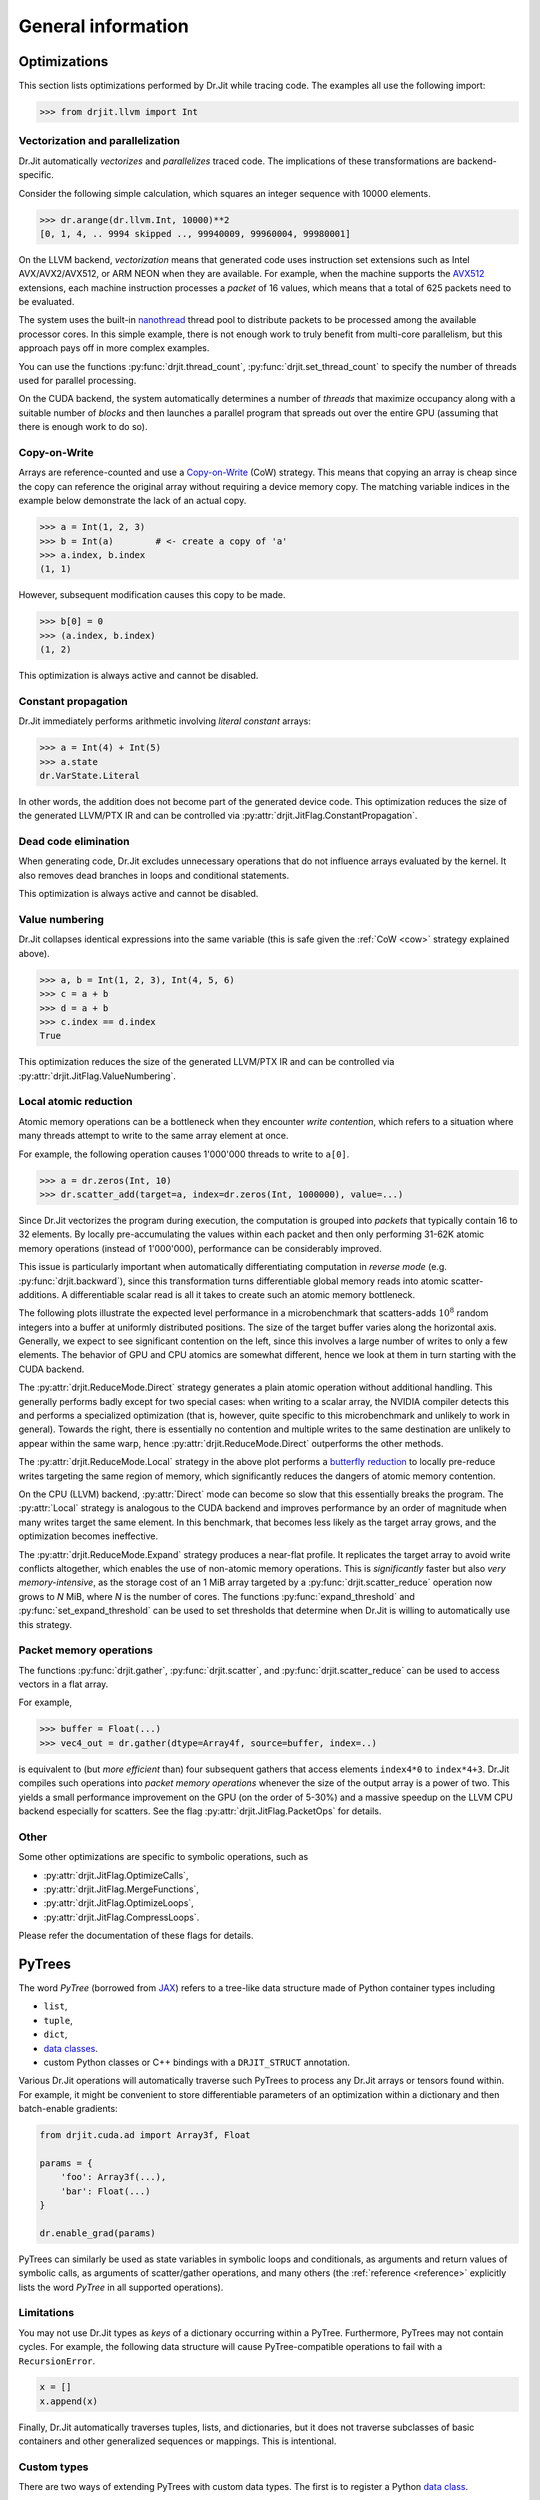 .. py:currentmodule:: drjit

General information
===================


Optimizations
-------------

This section lists optimizations performed by Dr.Jit while tracing code. The
examples all use the following import:

.. code-block:: pycon

   >>> from drjit.llvm import Int

Vectorization and parallelization
^^^^^^^^^^^^^^^^^^^^^^^^^^^^^^^^^

Dr.Jit automatically *vectorizes* and *parallelizes* traced code. The
implications of these transformations are backend-specific.

Consider the following simple calculation, which squares an integer
sequence with 10000 elements.

.. code-block:: pycon

   >>> dr.arange(dr.llvm.Int, 10000)**2
   [0, 1, 4, .. 9994 skipped .., 99940009, 99960004, 99980001]

On the LLVM backend, *vectorization* means that generated code uses instruction
set extensions such as Intel AVX/AVX2/AVX512, or ARM NEON when they are
available. For example, when the machine supports the `AVX512
<https://en.wikipedia.org/wiki/AVX-512>`__ extensions, each machine
instruction processes a *packet* of 16 values, which means that a total of 625
packets need to be evaluated.

The system uses the built-in `nanothread
<https://github.com/mitsuba-renderer/nanothread>`__ thread pool to distribute
packets to be processed among the available processor cores. In this simple
example, there is not enough work to truly benefit from multi-core parallelism,
but this approach pays off in more complex examples.

You can use the functions :py:func:`drjit.thread_count`,
:py:func:`drjit.set_thread_count` to specify the number of threads used for
parallel processing.

On the CUDA backend, the system automatically determines a number of *threads*
that maximize occupancy along with a suitable number of *blocks* and then
launches a parallel program that spreads out over the entire GPU (assuming that
there is enough work to do so).

.. _cow:

Copy-on-Write
^^^^^^^^^^^^^

Arrays are reference-counted and use a `Copy-on-Write
<https://en.wikipedia.org/wiki/Copy-on-write>`__ (CoW) strategy. This means
that copying an array is cheap since the copy can reference the original array
without requiring a device memory copy. The matching variable indices in the
example below demonstrate the lack of an actual copy.

.. code-block:: pycon

   >>> a = Int(1, 2, 3)
   >>> b = Int(a)        # <- create a copy of 'a'
   >>> a.index, b.index
   (1, 1)

However, subsequent modification causes this copy to be made.

.. code-block:: pycon

   >>> b[0] = 0
   >>> (a.index, b.index)
   (1, 2)

This optimization is always active and cannot be disabled.

Constant propagation
^^^^^^^^^^^^^^^^^^^^

Dr.Jit immediately performs arithmetic involving *literal constant* arrays:

.. code-block:: pycon

   >>> a = Int(4) + Int(5)
   >>> a.state
   dr.VarState.Literal

In other words, the addition does not become part of the generated device code.
This optimization reduces the size of the generated LLVM/PTX IR and can be
controlled via :py:attr:`drjit.JitFlag.ConstantPropagation`.

Dead code elimination
^^^^^^^^^^^^^^^^^^^^^

When generating code, Dr.Jit excludes unnecessary operations that do not
influence arrays evaluated by the kernel. It also removes dead branches in
loops and conditional statements.

This optimization is always active and cannot be disabled.

Value numbering
^^^^^^^^^^^^^^^

Dr.Jit collapses identical expressions into the same variable (this is safe
given the :ref:`CoW <cow>` strategy explained above).

.. code-block:: pycon

   >>> a, b = Int(1, 2, 3), Int(4, 5, 6)
   >>> c = a + b
   >>> d = a + b
   >>> c.index == d.index
   True

This optimization reduces the size of the generated LLVM/PTX IR and can be
controlled via :py:attr:`drjit.JitFlag.ValueNumbering`.

.. _reduce-local:

Local atomic reduction
^^^^^^^^^^^^^^^^^^^^^^

Atomic memory operations can be a bottleneck when they encounter *write
contention*, which refers to a situation where many threads attempt to write to
the same array element at once.

For example, the following operation causes 1'000'000 threads to write to
``a[0]``.

.. code-block:: pycon

   >>> a = dr.zeros(Int, 10)
   >>> dr.scatter_add(target=a, index=dr.zeros(Int, 1000000), value=...)

Since Dr.Jit vectorizes the program during execution, the computation is
grouped into *packets* that typically contain 16 to 32 elements. By locally
pre-accumulating the values within each packet and then only performing 31-62K
atomic memory operations (instead of 1'000'000), performance can be
considerably improved.

This issue is particularly important when automatically differentiating
computation in *reverse mode* (e.g. :py:func:`drjit.backward`), since
this transformation turns differentiable global memory reads into atomic
scatter-additions. A differentiable scalar read is all it takes to create
such an atomic memory bottleneck.

The following plots illustrate the expected level performance in a
microbenchmark that scatters-adds :math:`10^8` random integers into a buffer at
uniformly distributed positions. The size of the target buffer varies along the
horizontal axis. Generally, we expect to see significant contention on the
left, since this involves a large number of writes to only a few elements. The
behavior of GPU and CPU atomics are somewhat different, hence we look at them
in turn starting with the CUDA backend.

The :py:attr:`drjit.ReduceMode.Direct` strategy generates a plain atomic
operation without additional handling. This generally performs badly except for
two special cases: when writing to a scalar array, the NVIDIA compiler detects
this and performs a specialized optimization (that is, however, quite specific
to this microbenchmark and unlikely to work in general). Towards the right,
there is essentially no contention and multiple writes to the same destination
are unlikely to appear within the same warp, hence
:py:attr:`drjit.ReduceMode.Direct` outperforms the other methods.

.. image:: https://rgl.s3.eu-central-1.amazonaws.com/media/uploads/wjakob/2024/01/scatter_add_cuda.svg
  :class: only-light

.. image:: https://rgl.s3.eu-central-1.amazonaws.com/media/uploads/wjakob/2024/01/scatter_add_cuda_dark.svg
  :class: only-dark

The :py:attr:`drjit.ReduceMode.Local` strategy in the above plot performs a
`butterfly reduction <https://en.wikipedia.org/wiki/Butterfly_network>`__ to
locally pre-reduce writes targeting the same region of memory, which
significantly reduces the dangers of atomic memory contention.

On the CPU (LLVM) backend, :py:attr:`Direct` mode can become so slow that this
essentially breaks the program. The :py:attr:`Local` strategy is analogous to
the CUDA backend and improves performance by an order of magnitude when many
writes target the same element. In this benchmark, that becomes less likely as
the target array grows, and the optimization becomes ineffective.

.. image:: https://rgl.s3.eu-central-1.amazonaws.com/media/uploads/wjakob/2024/01/scatter_add_llvm.svg
  :class: only-light

.. image:: https://rgl.s3.eu-central-1.amazonaws.com/media/uploads/wjakob/2024/01/scatter_add_llvm_dark.svg
  :class: only-dark

The :py:attr:`drjit.ReduceMode.Expand` strategy produces a near-flat profile.
It replicates the target array to avoid write conflicts altogether, which
enables the use of non-atomic memory operations. This is *significantly* faster
but also *very memory-intensive*, as the storage cost of an 1 MiB array targeted
by a :py:func:`drjit.scatter_reduce` operation now grows to *N* MiB,
where *N* is the number of cores. The functions :py:func:`expand_threshold`
and :py:func:`set_expand_threshold` can be used to set thresholds that
determine when Dr.Jit is willing to automatically use this strategy.

Packet memory operations
^^^^^^^^^^^^^^^^^^^^^^^^

The functions :py:func:`drjit.gather`, :py:func:`drjit.scatter`, and
:py:func:`drjit.scatter_reduce` can be used to access vectors in a flat array.

For example,

.. code-block:: pycon

   >>> buffer = Float(...)
   >>> vec4_out = dr.gather(dtype=Array4f, source=buffer, index=..)

is equivalent to (but *more efficient* than) four subsequent gathers that access
elements ``index4*0`` to ``index*4+3``. Dr.Jit compiles such operations into
*packet memory operations* whenever the size of the output array is a power of
two. This yields a small performance improvement on the GPU (on the order of
5-30%) and a massive speedup on the LLVM CPU backend especially for scatters.
See the flag :py:attr:`drjit.JitFlag.PacketOps` for details.

Other
^^^^^

Some other optimizations are specific to symbolic operations, such as

- :py:attr:`drjit.JitFlag.OptimizeCalls`,
- :py:attr:`drjit.JitFlag.MergeFunctions`,
- :py:attr:`drjit.JitFlag.OptimizeLoops`,
- :py:attr:`drjit.JitFlag.CompressLoops`.

Please refer the documentation of these flags for details.

.. _pytrees:

PyTrees
-------

The word *PyTree* (borrowed from `JAX
<https://jax.readthedocs.io/en/latest/pytrees.html>`_) refers to a tree-like
data structure made of Python container types including

- ``list``,
- ``tuple``,
- ``dict``,
- `data classes <https://docs.python.org/3/library/dataclasses.html>`__.
- custom Python classes or C++ bindings with a ``DRJIT_STRUCT`` annotation.

Various Dr.Jit operations will automatically traverse such PyTrees to process
any Dr.Jit arrays or tensors found within. For example, it might be convenient
to store differentiable parameters of an optimization within a dictionary and
then batch-enable gradients:

.. code-block:: python

   from drjit.cuda.ad import Array3f, Float

   params = {
       'foo': Array3f(...),
       'bar': Float(...)
   }

   dr.enable_grad(params)

PyTrees can similarly be used as state variables in symbolic loops and
conditionals, as arguments and return values of symbolic calls, as arguments of
scatter/gather operations, and many others (the :ref:`reference <reference>`
explicitly lists the word *PyTree* in all supported operations).

Limitations
^^^^^^^^^^^

You may not use Dr.Jit types as *keys* of a dictionary occurring within a
PyTree. Furthermore, PyTrees may not contain cycles. For example, the following
data structure will cause PyTree-compatible operations to fail with a
``RecursionError``.

.. code-block:: python

   x = []
   x.append(x)

Finally, Dr.Jit automatically traverses tuples, lists, and dictionaries,
but it does not traverse subclasses of basic containers and other generalized
sequences or mappings. This is intentional.

.. _custom_types_py:

Custom types
^^^^^^^^^^^^

There are two ways of extending PyTrees with custom data types. The first is to
register a Python `data class
<https://docs.python.org/3/library/dataclasses.html>`__.

.. code-block:: python

   from drjit.cuda.ad import Float
   from dataclasses import dataclass

   @dataclass
   class MyPoint2f:
       x: Float
       y: Float

   # Create a vector representing 100 2D points. Dr.Jit will
   # automatically populate the 'x' and 'y' members
   value = dr.zeros(MyPoint2f, 100)

The second option is to annotate an existing non-dataclass type (e.g. a
standard Python class or a C++ binding) with a static ``DRJIT_STRUCT`` member.
This is simply a dictionary describing the names and types of all fields.
Such custom types must be default-constructible (i.e., the constructor
should work if called without arguments).

.. code-block:: python

   from drjit.cuda.ad import Float

   class MyPoint2f:
       DRJIT_STRUCT = { 'x' : Float, 'y': Float }

   # Create a vector representing 100 2D points. Dr.Jit will
   # automatically populate the 'x' and 'y' members
   value = dr.zeros(MyPoint2f, 100)

Fields don't exclusively have to be containers or Dr.Jit types. For example, we
could have added an extra ``datetime`` entry to record when a set of points was
captured. Such fields will be ignored by traversal operations.

.. _local_memory:

Local memory
------------

*Local memory* is a relatively advanced feature of Dr.Jit. You may need it
it if you encounter the following circumstances:

1. A symbolic loop in your program must *both read and write* the same
   memory buffer using computed indices.

2. The buffer is *entirely local* to a thread of the computation (i.e., local
   to an element of an array program).

3. The buffer is *small* (e.g., a few 100-1000s of entries).

The :py:func:`drjit.alloc_local` function allocates a local memory buffer of
size ``n`` and type ``T``:

.. code-block:: python

   buf: dr.Local[T] = dr.alloc_local(T, n)

You may further specify an optional ``value=...`` argument to
default-initialize the buffer entries. The returned instance of type
:py:class:`drjit.Local` represents the allocation. Its elements can be accessed
using the regular ``[]`` indexing syntax.

Example uses of local memory might include a local stack to traverse a tree
data structure, `insertion sort
<https://en.wikipedia.org/wiki/Insertion_sort>`__ to maintain a small sorted
list, or a `LU factorization
<https://en.wikipedia.org/wiki/LU_decomposition>`__ of a small (e.g. 32×32)
matrix with column pivoting. In contrast to what the name might suggest, local
memory is neither particularly fast nor local to the processor. In fact, it is
based on standard global device memory. Local memory is also not to be confused
with *shared memory* present on CUDA architectures.

The purpose of local memory is that it exposes global memory in a different
way to provide a *local scratch space* within a larger parallel computation.
Normally, one would use :py:func:`drjit.gather` and :py:func:`drjit.scatter` to
dynamically read and write memory. However, they cannot be used in this
situation because *read-after-write* (RAW) dependencies would trigger variable
evaluations that aren't permitted in a symbolic context. Local memory legalizes
such programs because RAW dependencies among multiple threads are simply not possible.

Local memory may also appear similar to dynamic array types like
:py:class:`drjit.cuda.ArrayXf`, which group multiple variables/registers into
an array for convenience. The key difference is that ``ArrayXf`` does not
support element access with computed indices, while local memory buffers do.

Allocating, reading, and writing local memory are all symbolic operations that
don't consume any memory by themselves. However, when local memory appears in a
kernel being launched, the system must conceptually allocate extra memory for
the duration of the kernel (the details of this are backend-dependent). While
this does not contribute to the long-term memory requirements of a program, the
short term memory requirements can be *significant* because local memory is
separately allocated for each thread. On a CUDA device, there could be as many
as 1 million simultaneously resident threads across thread blocks. A seemingly
small local 1024-element single precision array then expands into a whopping 4
GiB of memory.

See the snippet below for an example that calls a function ``f()``  ``n`` times
to compute a histogram (stored in local memory) of its outputs to then find the
largest histogram bucket.

.. code-block:: python

   from drjit.auto import UInt32

   # A function returning results in the range 0..9
   def f(i: UInt32) -> UInt32: ....

   @dr.syntax
   def g(n: UInt32):
       # Create zero-initialized buffer of type 'drjit.Local[UInt32]'
       hist = dr.alloc_local(UInt32, 10, value=dr.zeros(UInt32))

       # Fill histogram
       i = UInt32(0)
       while i < n:        # <-- symbolic loop
           hist[f(i)] += 1 # <-- read+write with computed index
           i += 1

       # Get the largest histogram entry
       i, maxval = UInt32(0), UInt32(0)
       while i < 10:
           maxval = dr.maximum(maxval, hist[i])
           i += 1
       return maxval

When this function is evaluated with an *array* of inputs (e.g. ``n=UInt32(n1,
n2, ...)``) it will create several histograms with different numbers of
functions evaluations in parallel. Each evaluation conceptually gets its own
``hist`` variable in this case.

Dr.Jit can also create local memory over :ref:`PyTrees <pytrees>` (for
example, instead of ``dtype=Float``, we could have called
:py:func:`drjit.alloc_local` with a complex number, 3x3 matrix, tuple, or
dataclass). Indexing into the :py:class:`drjit.Local` instance then fetches or
stores one instance of the PyTree.

.. note::

   Local memory reads/writes are *not* tracked by Dr.Jit's automatic
   differentiation layer. However, you *may* use local memory in
   implementations of custom differentiable operations based on the
   :py:class:`drjit.CustomOp` interface.

   The implication of the above two points it that when you want to
   differentiate a local memory-based computation, you have to realize the
   forward/backward derivative yourself. This is intentional because the
   default AD-provided derivative would be extremely bad (it will increase the
   size of the scratch space many-fold).

.. _transcendental-accuracy:

Accuracy of transcendental operations
-------------------------------------

Single precision
^^^^^^^^^^^^^^^^

.. note::

    The trigonometric functions *sin*, *cos*, and *tan* are optimized for low
    error on the domain :math:`|x| < 8192` and don't perform as well beyond
    this range.

.. list-table::
    :widths: 5 8 8 10 8 10
    :header-rows: 1
    :align: center

    * - Function
      - Tested domain
      - Abs. error (mean)
      - Abs. error (max)
      - Rel. error (mean)
      - Rel. error (max)
    * - :math:`\text{sin}()`
      - :math:`-8192 < x < 8192`
      - :math:`1.2 \cdot 10^{-8}`
      - :math:`1.2 \cdot 10^{-7}`
      - :math:`1.9 \cdot 10^{-8}\,(0.25\,\text{ulp})`
      - :math:`1.8 \cdot 10^{-6}\,(19\,\text{ulp})`
    * - :math:`\text{cos}()`
      - :math:`-8192 < x < 8192`
      - :math:`1.2 \cdot 10^{-8}`
      - :math:`1.2 \cdot 10^{-7}`
      - :math:`1.9 \cdot 10^{-8}\,(0.25\,\text{ulp})`
      - :math:`3.1 \cdot 10^{-6}\,(47\,\text{ulp})`
    * - :math:`\text{tan}()`
      - :math:`-8192 < x < 8192`
      - :math:`4.7 \cdot 10^{-6}`
      - :math:`8.1 \cdot 10^{-1}`
      - :math:`3.4 \cdot 10^{-8}\,(0.42\,\text{ulp})`
      - :math:`3.1 \cdot 10^{-6}\,(30\,\text{ulp})`
    * - :math:`\text{asin}()`
      - :math:`-1 < x < 1`
      - :math:`2.3 \cdot 10^{-8}`
      - :math:`1.2 \cdot 10^{-7}`
      - :math:`2.9 \cdot 10^{-8}\,(0.33\,\text{ulp})`
      - :math:`2.3 \cdot 10^{-7}\,(2\,\text{ulp})`
    * - :math:`\text{acos}()`
      - :math:`-1 < x < 1`
      - :math:`4.7 \cdot 10^{-8}`
      - :math:`2.4 \cdot 10^{-7}`
      - :math:`2.9 \cdot 10^{-8}\,(0.33\,\text{ulp})`
      - :math:`1.2 \cdot 10^{-7}\,(1\,\text{ulp})`
    * - :math:`\text{atan}()`
      - :math:`-1 < x < 1`
      - :math:`1.8 \cdot 10^{-7}`
      - :math:`6 \cdot 10^{-7}`
      - :math:`4.2 \cdot 10^{-7}\,(4.9\,\text{ulp})`
      - :math:`8.2 \cdot 10^{-7}\,(12\,\text{ulp})`
    * - :math:`\text{sinh}()`
      - :math:`-10 < x < 10`
      - :math:`2.6 \cdot 10^{-5}`
      - :math:`2 \cdot 10^{-3}`
      - :math:`2.8 \cdot 10^{-8}\,(0.34\,\text{ulp})`
      - :math:`2.7 \cdot 10^{-7}\,(3\,\text{ulp})`
    * - :math:`\text{cosh}()`
      - :math:`-10 < x < 10`
      - :math:`2.9 \cdot 10^{-5}`
      - :math:`2 \cdot 10^{-3}`
      - :math:`2.9 \cdot 10^{-8}\,(0.35\,\text{ulp})`
      - :math:`2.5 \cdot 10^{-7}\,(4\,\text{ulp})`
    * - :math:`\text{tanh}()`
      - :math:`-10 < x < 10`
      - :math:`4.8 \cdot 10^{-8}`
      - :math:`4.2 \cdot 10^{-7}`
      - :math:`5 \cdot 10^{-8}\,(0.76\,\text{ulp})`
      - :math:`5 \cdot 10^{-7}\,(7\,\text{ulp})`
    * - :math:`\text{asinh}()`
      - :math:`-30 < x < 30`
      - :math:`2.8 \cdot 10^{-8}`
      - :math:`4.8 \cdot 10^{-7}`
      - :math:`1 \cdot 10^{-8}\,(0.13\,\text{ulp})`
      - :math:`1.7 \cdot 10^{-7}\,(2\,\text{ulp})`
    * - :math:`\text{acosh}()`
      - :math:`1 < x < 10`
      - :math:`2.9 \cdot 10^{-8}`
      - :math:`2.4 \cdot 10^{-7}`
      - :math:`1.5 \cdot 10^{-8}\,(0.18\,\text{ulp})`
      - :math:`2.4 \cdot 10^{-7}\,(3\,\text{ulp})`
    * - :math:`\text{atanh}()`
      - :math:`-1 < x < 1`
      - :math:`9.9 \cdot 10^{-9}`
      - :math:`2.4 \cdot 10^{-7}`
      - :math:`1.5 \cdot 10^{-8}\,(0.18\,\text{ulp})`
      - :math:`1.2 \cdot 10^{-7}\,(1\,\text{ulp})`
    * - :math:`\text{exp}()`
      - :math:`-20 < x < 30`
      - :math:`0.72 \cdot 10^{4}`
      - :math:`0.1 \cdot 10^{7}`
      - :math:`2.4 \cdot 10^{-8}\,(0.27\,\text{ulp})`
      - :math:`1.2 \cdot 10^{-7}\,(1\,\text{ulp})`
    * - :math:`\text{log}()`
      - :math:`10^{-20} < x < 2\cdot 10^{30}`
      - :math:`9.6 \cdot 10^{-9}`
      - :math:`7.6 \cdot 10^{-6}`
      - :math:`1.4 \cdot 10^{-10}\,(0.0013\,\text{ulp})`
      - :math:`1.2 \cdot 10^{-7}\,(1\,\text{ulp})`
    * - :math:`\text{erf}()`
      - :math:`-1 < x < 1`
      - :math:`3.2 \cdot 10^{-8}`
      - :math:`1.8 \cdot 10^{-7}`
      - :math:`6.4 \cdot 10^{-8}\,(0.78\,\text{ulp})`
      - :math:`3.3 \cdot 10^{-7}\,(4\,\text{ulp})`
    * - :math:`\text{erfc}()`
      - :math:`-1 < x < 1`
      - :math:`3.4 \cdot 10^{-8}`
      - :math:`2.4 \cdot 10^{-7}`
      - :math:`6.4 \cdot 10^{-8}\,(0.79\,\text{ulp})`
      - :math:`1 \cdot 10^{-6}\,(11\,\text{ulp})`

Double precision
^^^^^^^^^^^^^^^^

.. list-table::
    :widths: 5 8 8 10 8 10
    :header-rows: 1
    :align: center

    * - Function
      - Tested domain
      - Abs. error (mean)
      - Abs. error (max)
      - Rel. error (mean)
      - Rel. error (max)
    * - :math:`\text{sin}()`
      - :math:`-8192 < x < 8192`
      - :math:`2.2 \cdot 10^{-17}`
      - :math:`2.2 \cdot 10^{-16}`
      - :math:`3.6 \cdot 10^{-17}\,(0.25\,\text{ulp})`
      - :math:`3.1 \cdot 10^{-16}\,(2\,\text{ulp})`
    * - :math:`\text{cos}()`
      - :math:`-8192 < x < 8192`
      - :math:`2.2 \cdot 10^{-17}`
      - :math:`2.2 \cdot 10^{-16}`
      - :math:`3.6 \cdot 10^{-17}\,(0.25\,\text{ulp})`
      - :math:`3 \cdot 10^{-16}\,(2\,\text{ulp})`
    * - :math:`\text{tan}()`
      - :math:`-8192 < x < 8192`
      - :math:`6.8 \cdot 10^{-16}`
      - :math:`1.2 \cdot 10^{-10}`
      - :math:`5.4 \cdot 10^{-17}\,(0.35\,\text{ulp})`
      - :math:`4.1 \cdot 10^{-16}\,(3\,\text{ulp})`
    * - :math:`\text{cot}()`
      - :math:`-8192 < x < 8192`
      - :math:`4.9 \cdot 10^{-16}`
      - :math:`1.2 \cdot 10^{-10}`
      - :math:`5.5 \cdot 10^{-17}\,(0.36\,\text{ulp})`
      - :math:`4.4 \cdot 10^{-16}\,(3\,\text{ulp})`
    * - :math:`\text{asin}()`
      - :math:`-1 < x < 1`
      - :math:`1.3 \cdot 10^{-17}`
      - :math:`2.2 \cdot 10^{-16}`
      - :math:`1.5 \cdot 10^{-17}\,(0.098\,\text{ulp})`
      - :math:`2.2 \cdot 10^{-16}\,(1\,\text{ulp})`
    * - :math:`\text{acos}()`
      - :math:`-1 < x < 1`
      - :math:`5.4 \cdot 10^{-17}`
      - :math:`4.4 \cdot 10^{-16}`
      - :math:`3.5 \cdot 10^{-17}\,(0.23\,\text{ulp})`
      - :math:`2.2 \cdot 10^{-16}\,(1\,\text{ulp})`
    * - :math:`\text{atan}()`
      - :math:`-1 < x < 1`
      - :math:`4.3 \cdot 10^{-17}`
      - :math:`3.3 \cdot 10^{-16}`
      - :math:`1 \cdot 10^{-16}\,(0.65\,\text{ulp})`
      - :math:`7.1 \cdot 10^{-16}\,(5\,\text{ulp})`
    * - :math:`\text{sinh}()`
      - :math:`-10 < x < 10`
      - :math:`3.1 \cdot 10^{-14}`
      - :math:`1.8 \cdot 10^{-12}`
      - :math:`3.3 \cdot 10^{-17}\,(0.22\,\text{ulp})`
      - :math:`4.3 \cdot 10^{-16}\,(2\,\text{ulp})`
    * - :math:`\text{cosh}()`
      - :math:`-10 < x < 10`
      - :math:`2.2 \cdot 10^{-14}`
      - :math:`1.8 \cdot 10^{-12}`
      - :math:`2 \cdot 10^{-17}\,(0.13\,\text{ulp})`
      - :math:`2.9 \cdot 10^{-16}\,(2\,\text{ulp})`
    * - :math:`\text{tanh}()`
      - :math:`-10 < x < 10`
      - :math:`5.6 \cdot 10^{-17}`
      - :math:`3.3 \cdot 10^{-16}`
      - :math:`6.1 \cdot 10^{-17}\,(0.52\,\text{ulp})`
      - :math:`5.5 \cdot 10^{-16}\,(3\,\text{ulp})`
    * - :math:`\text{asinh}()`
      - :math:`-30 < x < 30`
      - :math:`5.1 \cdot 10^{-17}`
      - :math:`8.9 \cdot 10^{-16}`
      - :math:`1.9 \cdot 10^{-17}\,(0.13\,\text{ulp})`
      - :math:`4.4 \cdot 10^{-16}\,(2\,\text{ulp})`
    * - :math:`\text{acosh}()`
      - :math:`1 < x < 10`
      - :math:`4.9 \cdot 10^{-17}`
      - :math:`4.4 \cdot 10^{-16}`
      - :math:`2.6 \cdot 10^{-17}\,(0.17\,\text{ulp})`
      - :math:`6.6 \cdot 10^{-16}\,(5\,\text{ulp})`
    * - :math:`\text{atanh}()`
      - :math:`-1 < x < 1`
      - :math:`1.8 \cdot 10^{-17}`
      - :math:`4.4 \cdot 10^{-16}`
      - :math:`3.2 \cdot 10^{-17}\,(0.21\,\text{ulp})`
      - :math:`3 \cdot 10^{-16}\,(2\,\text{ulp})`
    * - :math:`\text{exp}()`
      - :math:`-20 < x < 30`
      - :math:`4.7 \cdot 10^{-6}`
      - :math:`2 \cdot 10^{-3}`
      - :math:`2.5 \cdot 10^{-17}\,(0.16\,\text{ulp})`
      - :math:`3.3 \cdot 10^{-16}\,(2\,\text{ulp})`
    * - :math:`\text{log}()`
      - :math:`10^{-20} < x < 2\cdot 10^{30}`
      - :math:`1.9 \cdot 10^{-17}`
      - :math:`1.4 \cdot 10^{-14}`
      - :math:`2.7 \cdot 10^{-19}\,(0.0013\,\text{ulp})`
      - :math:`2.2 \cdot 10^{-16}\,(1\,\text{ulp})`
    * - :math:`\text{erf}()`
      - :math:`-1 < x < 1`
      - :math:`4.7 \cdot 10^{-17}`
      - :math:`4.4 \cdot 10^{-16}`
      - :math:`9.6 \cdot 10^{-17}\,(0.63\,\text{ulp})`
      - :math:`5.9 \cdot 10^{-16}\,(5\,\text{ulp})`
    * - :math:`\text{erfc}()`
      - :math:`-1 < x < 1`
      - :math:`4.8 \cdot 10^{-17}`
      - :math:`4.4 \cdot 10^{-16}`
      - :math:`9.6 \cdot 10^{-17}\,(0.64\,\text{ulp})`
      - :math:`2.5 \cdot 10^{-15}\,(16\,\text{ulp})`

.. _type_signatures:

Type signatures
---------------

The :py:class:`drjit.ArrayBase` class and various core functions have
relatively complicated-looking type signatures involving Python `generics and
type variables <https://docs.python.org/3/library/typing.html#generics>`__.
This enables type-checking of arithmetic expressions and improves visual
autocomplete in editors such as `VS Code <https://code.visualstudio.com>`__.
This section explains how these type annotations work.

The :py:class:`drjit.ArrayBase` class is both an *abstract* and a *generic*
Python type parameterized by several auxiliary type parameters. They help
static type checkers like `MyPy <https://github.com/python/mypy>`__ and
`PyRight <https://github.com/microsoft/pyright>`__ make sense how subclasses of
this type transform when passed to various builtin operations. These auxiliary
parameters are:

- ``SelfT``: the type of the array subclass (i.e., a forward reference of the
  type to itself).
- ``SelfCpT``: a union of compatible types, for which ``self + other`` or
  ``self | other`` produce a result of type ``SelfT``.
- ``ValT``: the *value type* (i.e., the type of ``self[0]``)
- ``ValCpT``: a union of compatible types, for which ``self[0] + other`` or
  ``self[0] | other`` produce a result of type ``ValT``.
- ``RedT``: type following reduction by :py:func:`drjit.sum` or
  :py:func:`drjit.all`.
- ``PlainT``: the plain type underlying a special array (e.g.
  ``dr.scalar.Complex2f -> dr.scalar.Array2f``, ``dr.llvm.TensorXi ->
  dr.llvm.Int``).
- ``MaskT``: type produced by comparisons such as ``__eq__``.

For example, here is the declaration of ``llvm.ad.Array2f`` shipped as part of
Dr.Jit's `stub file
<https://nanobind.readthedocs.io/en/latest/typing.html#stubs>`__
``drjit/llvm/ad.pyi``:

.. code-block:: python

   class Array2f(drjit.ArrayBase['Array2f', '_Array2fCp', Float, '_FloatCp', Float, Array2b]):
       pass

String arguments provide *forward references* that the type checker will
resolve at a later point. So here, we have

- ``SelfT``: :py:class:`drjit.llvm.ad.Array2f`,
- ``SelfCp``: a forward reference to ``drjit.llvm.ad._Array2fCp`` (more on this shortly),
- ``ValT``: :py:class:`drjit.llvm.ad.Float`,
- ``ValCpT``: a forward reference to ``drjit.llvm.ad._FloatCp`` (more on this shortly),
- ``RedT``: :py:class`drjit.llvm.ad.Float`,
- ``PlainT``: :py:class:`drjit.llvm.ad.Array2f`, and
- ``MaskT``: :py:class:`drjit.llvm.ad.Array2b`.

The mysterious-looking underscored forward references can be found at the
bottom of the same stub, for example:

.. code-block:: python

   _Array2fCp: TypeAlias = Union['Array2f', '_FloatCp', 'drjit.llvm._Array2fCp',
                                 'drjit.scalar._Array2fCp', 'Array2f', '_Array2f16Cp']

This alias creates a union of types that are *compatible* (as implied by the
``"Cp"`` suffix) with the type ``Array2f``, for example when encountered in an
arithmetic operations like an addition. This includes:

- Whatever is compatible with the *value type* of the array (``drjit.llvm.ad._FloatCp``)
- Types compatible with the *non-AD* version of the array (``drjit.llvm._Array2fCp``)
- Types compatible with the *scalar* version of the array (``drjit.scalar._Array2fCp``)
- Types compatible with a representative *lower-precision* version of that same
  array type (``drjit.llvm.ad._Array2f16Cp``)

These are all themselves type aliases representing unions continuing in the
same vein, and so this in principle expands up a quite huge combined union.
This enables static type inference based on Dr.Jit's promotion rules.

With this background, we can now try to understand a type signature such as
that of :py:func:`drjit.maximum`:

.. code-block:: python

   @overload
   def maximum(a: ArrayBase[SelfT, SelfCpT, ValT, ValCpT, RedT, PlainT, MaskT], b: SelfCpT, /) -> SelfT: ...
   @overload
   def maximum(a: SelfCpT, b: ArrayBase[SelfT, SelfCpT, ValT, ValCpT, RedT, PlainT, MaskT], /) -> SelfT: ...
   @overload
   def maximum(a: T, b: T, /) -> T: ...

Suppose we are computing the maximum of two 3D arrays:

.. code-block:: python

   a: Array3u = ...
   b: Array3f = ...
   c: WhatIsThis = dr.maximum(a, b)

In this case, ``WhatIsThis`` is ``Array3f`` due to the type promotion rules, but how
does the type checker know this? When it tries the first overload, it
realizes that ``b: Array3f`` is *not* part of the ``SelfCpT`` (compatible
with *self*) type parameter of ``Array3u``. In second overload, the test is
reversed and succeeds, and the result is the ``SelfT`` of ``Array3f``, which is
also ``Array3f``. The third overload exists to handle cases where neither input
is a Dr.Jit array type. (e.g. ``dr.maximum(1, 2)``)
